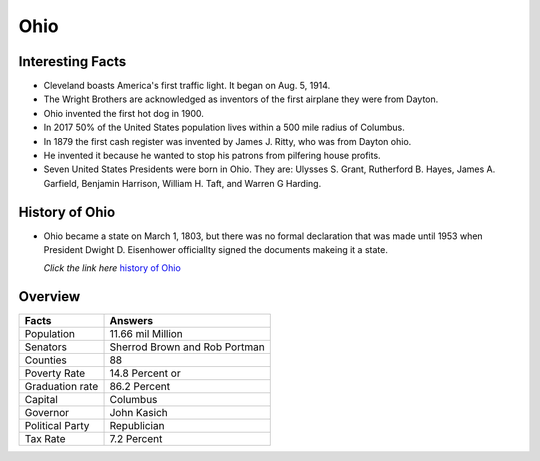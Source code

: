 Ohio
==========

 .. figure:: ohio.jpg
    :width: 70%

Interesting Facts
-----------------

* Cleveland boasts America's first traffic light. It began on 
  Aug. 5, 1914.

* The Wright Brothers are acknowledged as inventors of the first
  airplane they were from Dayton.

* Ohio invented the first hot dog in 1900.

* In 2017 50% of the United States population lives within a 500
  mile radius of Columbus. 

* In 1879 the first cash register was invented by James J. Ritty,
  who was from Dayton ohio.

* He invented it because he wanted to stop his patrons from
  pilfering house profits.

* Seven United States Presidents were born in Ohio. They are: 
  Ulysses S. Grant, Rutherford B. Hayes, James A. Garfield, 
  Benjamin Harrison, William H. Taft, and Warren G Harding.

History of Ohio
-----------------

* Ohio became a state on March 1, 1803, but there was no formal 
  declaration that was made until 1953 when President Dwight D. Eisenhower
  officiallty signed the documents makeing it a state.

  *Click the link here* `history of Ohio <https://www.youtube.com/watch?v=rS4BhI9G7-s>`_

Overview
---------

================= ====================================
Facts              Answers
================= ====================================
Population         11.66 mil Million
Senators           Sherrod Brown and Rob Portman
Counties           88
Poverty Rate       14.8 Percent or 
Graduation rate    86.2 Percent
Capital            Columbus
Governor           John Kasich
Political Party    Republician
Tax Rate           7.2 Percent
================= ====================================